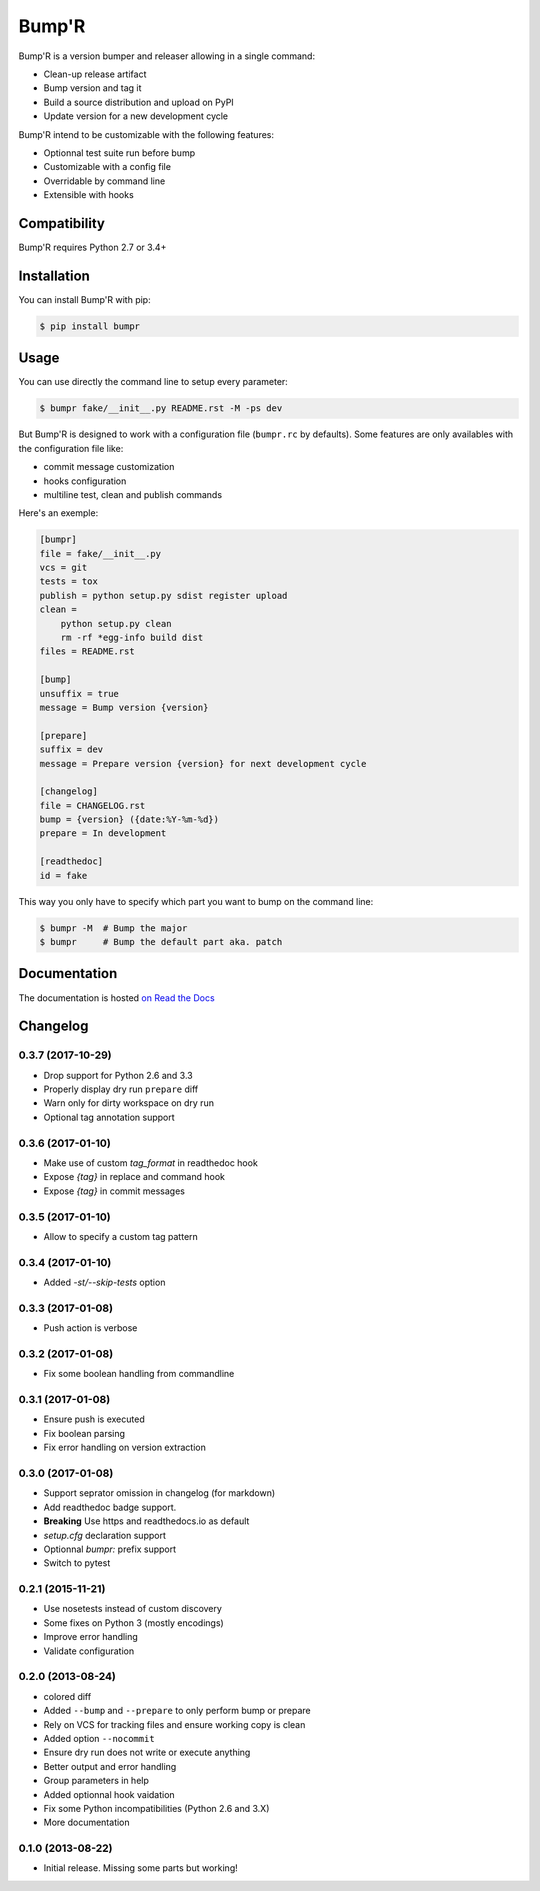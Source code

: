 ======
Bump'R
======

.. image:: https://secure.travis-ci.org/noirbizarre/bumpr.svg?tag=0.3.7
    :target: https://travis-ci.org/noirbizarre/bumpr
    :alt: Build status
.. image:: https://coveralls.io/repos/noirbizarre/bumpr/badge.svg?tag=0.3.7
    :target: https://coveralls.io/r/noirbizarre/bumpr?tag=0.3.7
    :alt: Code coverage
.. image:: https://requires.io/github/noirbizarre/bumpr/requirements.svg?tag=0.3.7
    :target: https://requires.io/github/noirbizarre/bumpr/requirements/?tag=0.3.7
    :alt: Requirements Status
.. image:: https://readthedocs.org/projects/bumpr/badge/?version=0.3.7
    :target: https://bumpr.readthedocs.io/en/0.3.7/
    :alt: Documentation status
.. image:: https://img.shields.io/pypi/l/bumpr.svg
    :target: https://pypi.python.org/pypi/bumpr
    :alt: License
.. image:: https://img.shields.io/pypi/pyversions/bumpr.svg
    :target: https://pypi.python.org/pypi/bumpr
    :alt: Supported Python versions

Bump'R is a version bumper and releaser allowing in a single command:

- Clean-up release artifact
- Bump version and tag it
- Build a source distribution and upload on PyPI
- Update version for a new development cycle

Bump'R intend to be customizable with the following features:

- Optionnal test suite run before bump
- Customizable with a config file
- Overridable by command line
- Extensible with hooks


Compatibility
=============

Bump'R requires Python 2.7 or 3.4+


Installation
============

You can install Bump'R with pip:

.. code-block:: console

    $ pip install bumpr


Usage
=====

You can use directly the command line to setup every parameter:

.. code-block:: console

    $ bumpr fake/__init__.py README.rst -M -ps dev

But Bump'R is designed to work with a configuration file (``bumpr.rc`` by defaults).
Some features are only availables with the configuration file like:

- commit message customization
- hooks configuration
- multiline test, clean and publish commands

Here's an exemple:

.. code-block:: ini

    [bumpr]
    file = fake/__init__.py
    vcs = git
    tests = tox
    publish = python setup.py sdist register upload
    clean =
        python setup.py clean
        rm -rf *egg-info build dist
    files = README.rst

    [bump]
    unsuffix = true
    message = Bump version {version}

    [prepare]
    suffix = dev
    message = Prepare version {version} for next development cycle

    [changelog]
    file = CHANGELOG.rst
    bump = {version} ({date:%Y-%m-%d})
    prepare = In development

    [readthedoc]
    id = fake

This way you only have to specify which part you want to bump on the command line:

.. code-block:: console

    $ bumpr -M  # Bump the major
    $ bumpr     # Bump the default part aka. patch

Documentation
=============

The documentation is hosted `on Read the Docs <https://bumpr.readthedocs.io/en/0.3.7/>`_

Changelog
=========

0.3.7 (2017-10-29)
------------------

- Drop support for Python 2.6 and 3.3
- Properly display dry run ``prepare`` diff
- Warn only for dirty workspace on dry run
- Optional tag annotation support

0.3.6 (2017-01-10)
------------------

- Make use of custom `tag_format` in readthedoc hook
- Expose `{tag}` in replace and command hook
- Expose `{tag}` in commit messages

0.3.5 (2017-01-10)
------------------

- Allow to specify a custom tag pattern

0.3.4 (2017-01-10)
------------------

- Added `-st/--skip-tests` option

0.3.3 (2017-01-08)
------------------

- Push action is verbose

0.3.2 (2017-01-08)
------------------

- Fix some boolean handling from commandline

0.3.1 (2017-01-08)
------------------

- Ensure push is executed
- Fix boolean parsing
- Fix error handling on version extraction

0.3.0 (2017-01-08)
------------------

- Support seprator omission in changelog (for markdown)
- Add readthedoc badge support.
- **Breaking** Use https and readthedocs.io as default
- `setup.cfg` declaration support
- Optionnal `bumpr:` prefix support
- Switch to pytest


0.2.1 (2015-11-21)
------------------

- Use nosetests instead of custom discovery
- Some fixes on Python 3 (mostly encodings)
- Improve error handling
- Validate configuration

0.2.0 (2013-08-24)
------------------

- colored diff
- Added ``--bump`` and ``--prepare`` to only perform bump or prepare
- Rely on VCS for tracking files and ensure working copy is clean
- Added option ``--nocommit``
- Ensure dry run does not write or execute anything
- Better output and error handling
- Group parameters in help
- Added optionnal hook vaidation
- Fix some Python incompatibilities (Python 2.6 and 3.X)
- More documentation

0.1.0 (2013-08-22)
------------------

- Initial release. Missing some parts but working!



